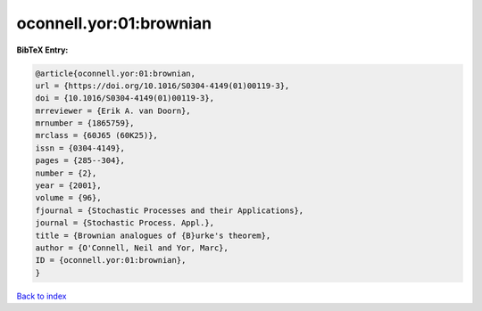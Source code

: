 oconnell.yor:01:brownian
========================

.. :cite:t:`oconnell.yor:01:brownian`

.. bibliography:: ../../All.bib

**BibTeX Entry:**

.. code-block:: bibtex

   @article{oconnell.yor:01:brownian,
   url = {https://doi.org/10.1016/S0304-4149(01)00119-3},
   doi = {10.1016/S0304-4149(01)00119-3},
   mrreviewer = {Erik A. van Doorn},
   mrnumber = {1865759},
   mrclass = {60J65 (60K25)},
   issn = {0304-4149},
   pages = {285--304},
   number = {2},
   year = {2001},
   volume = {96},
   fjournal = {Stochastic Processes and their Applications},
   journal = {Stochastic Process. Appl.},
   title = {Brownian analogues of {B}urke's theorem},
   author = {O'Connell, Neil and Yor, Marc},
   ID = {oconnell.yor:01:brownian},
   }

`Back to index <../index>`_
